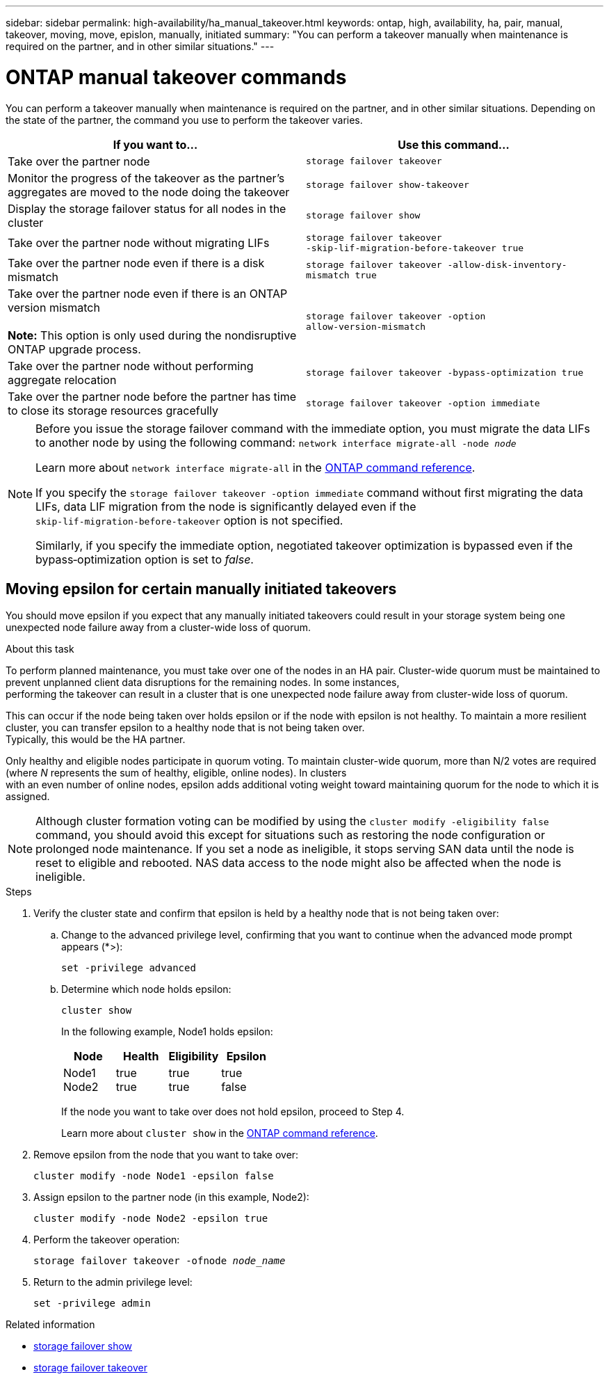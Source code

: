 ---
sidebar: sidebar
permalink: high-availability/ha_manual_takeover.html
keywords: ontap, high, availability, ha, pair, manual, takeover, moving, move, epislon, manually, initiated
summary: "You can perform a takeover manually when maintenance is required on the partner, and in other
similar situations."
---

= ONTAP manual takeover commands
:hardbreaks:
:nofooter:
:icons: font
:linkattrs:
:imagesdir: ../media/

[.lead]
You can perform a takeover manually when maintenance is required on the partner, and in other similar situations. Depending on the state of the partner, the command you use to perform the takeover varies.

|===

h| If you want to... h| Use this command...

|Take over the partner node
|`storage failover takeover`

|Monitor the progress of the takeover as the partner's aggregates are moved to the node doing the takeover
|`storage failover show‑takeover`

|Display the storage failover status for all nodes in the cluster
|`storage failover show`

|Take over the partner node without migrating LIFs
|`storage failover takeover ‑skip‑lif‑migration‑before‑takeover true`

|Take over the partner node even if there is a disk mismatch
|`storage failover takeover -allow-disk-inventory-mismatch true`

|Take over the partner node even if there is an ONTAP version mismatch

*Note:* This option is only used during the nondisruptive ONTAP upgrade process.
|`storage failover takeover ‑option allow‑version‑mismatch`
|Take over the partner node without performing aggregate relocation
|`storage failover takeover ‑bypass‑optimization true`
|Take over the partner node before the partner has time to close its storage resources gracefully
|`storage failover takeover ‑option immediate`
|===

[NOTE]
====
Before you issue the storage failover command with the immediate option, you must migrate the data LIFs to another node by using the following command: `network interface migrate-all -node _node_`

Learn more about `network interface migrate-all` in the link:https://docs.netapp.com/us-en/ontap-cli/network-interface-migrate-all.html[ONTAP command reference^].

If you specify the `storage failover takeover ‑option immediate` command without first migrating the data LIFs, data LIF migration from the node is significantly delayed even if the `skip‑lif‑migration‑before‑takeover` option is not specified.

Similarly, if you specify the immediate option, negotiated takeover optimization is bypassed even if the bypass‑optimization option is set to _false_.
====

== Moving epsilon for certain manually initiated takeovers
You should move epsilon if you expect that any manually initiated takeovers could result in your storage system being one unexpected node failure away from a cluster-wide loss of quorum.

.About this task

To perform planned maintenance, you must take over one of the nodes in an HA pair. Cluster-wide quorum must be maintained to prevent unplanned client data disruptions for the remaining nodes. In some instances,
performing the takeover can result in a cluster that is one unexpected node failure away from cluster-wide loss of quorum.

This can occur if the node being taken over holds epsilon or if the node with epsilon is not healthy. To maintain a more resilient cluster, you can transfer epsilon to a healthy node that is not being taken over.
Typically, this would be the HA partner.

Only healthy and eligible nodes participate in quorum voting. To maintain cluster-wide quorum, more than N/2 votes are required (where _N_ represents the sum of healthy, eligible, online nodes). In clusters
with an even number of online nodes, epsilon adds additional voting weight toward maintaining quorum for the node to which it is assigned.

NOTE: Although cluster formation voting can be modified by using the `cluster modify ‑eligibility false` command, you should avoid this except for situations such as restoring the node configuration or prolonged node maintenance. If you set a node as ineligible, it stops serving SAN data until the node is reset to eligible and rebooted. NAS data access to the node might also be affected when the node is ineligible.


.Steps

. Verify the cluster state and confirm that epsilon is held by a healthy node that is not being taken over:

.. Change to the advanced privilege level, confirming that you want to continue when the advanced mode prompt appears (*>):
+
`set -privilege advanced`
.. Determine which node holds epsilon:
+
`cluster show`
+

In the following example, Node1 holds epsilon:
+
|===

h| Node h| Health h| Eligibility h| Epsilon

a|Node1
Node2
a|
true
true
a|
true
true
a|
true
false
|===
+
If the node you want to take over does not hold epsilon, proceed to Step 4.
+
Learn more about `cluster show` in the link:https://docs.netapp.com/us-en/ontap-cli/cluster-show.html[ONTAP command reference^].

. Remove epsilon from the node that you want to take over:
+
`cluster modify -node Node1 -epsilon false`

. Assign epsilon to the partner node (in this example, Node2):
+
`cluster modify -node Node2 -epsilon true`

. Perform the takeover operation:
+
`storage failover takeover -ofnode _node_name_`

. Return to the admin privilege level:
+
`set -privilege admin`

.Related information
* link:https://docs.netapp.com/us-en/ontap-cli/storage-failover-show.html[storage failover show^]
* link:https://docs.netapp.com/us-en/ontap-cli/storage-failover-takeover.html[storage failover takeover^]

// 2025 Sept 10, GitIssue 1815
// 2025 Sep 08, ONTAPDOC-2960
// 2025 June 13, ONTAPDOC-3078
// 2025 Apr 28, ONTAPDOC-2960